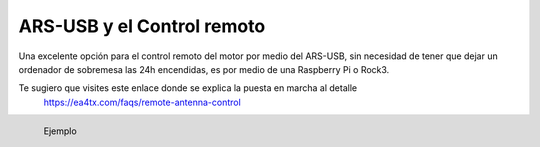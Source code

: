 ARS-USB y el Control remoto
============================

Una excelente opción para el control remoto del motor por medio del ARS-USB, sin necesidad de tener que dejar un ordenador de sobremesa las 24h encendidas, es por medio de una Raspberry Pi o Rock3.

Te sugiero que visites este enlace donde se explica la puesta en marcha al detalle
    `https://ea4tx.com/faqs/remote-antenna-control <https://ea4tx.com/faqs/remote-antenna-control/>`_

.. figure:: ars-rspi.png
    :align: left
    :figwidth: 200px

    Ejemplo